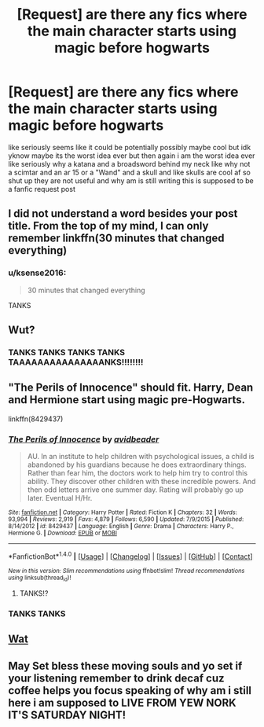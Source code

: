 #+TITLE: [Request] are there any fics where the main character starts using magic before hogwarts

* [Request] are there any fics where the main character starts using magic before hogwarts
:PROPERTIES:
:Author: ksense2016
:Score: 0
:DateUnix: 1471004733.0
:DateShort: 2016-Aug-12
:FlairText: Request
:END:
like seriously seems like it could be potentially possibly maybe cool but idk yknow maybe its the worst idea ever but then again i am the worst idea ever like seriously why a katana and a broadsword behind my neck like why not a scimtar and an ar 15 or a "Wand" and a skull and like skulls are cool af so shut up they are not useful and why am is still writing this is supposed to be a fanfic request post


** I did not understand a word besides your post title. From the top of my mind, I can only remember linkffn(30 minutes that changed everything)
:PROPERTIES:
:Author: iambeeblack
:Score: 9
:DateUnix: 1471013577.0
:DateShort: 2016-Aug-12
:END:

*** u/ksense2016:
#+begin_quote
  30 minutes that changed everything
#+end_quote

TANKS
:PROPERTIES:
:Author: ksense2016
:Score: 0
:DateUnix: 1471048979.0
:DateShort: 2016-Aug-13
:END:


** Wut?
:PROPERTIES:
:Author: Quoba_97
:Score: 6
:DateUnix: 1471015910.0
:DateShort: 2016-Aug-12
:END:

*** TANKS TANKS TANKS TANKS TAAAAAAAAAAAAAAANKS!!!!!!!!
:PROPERTIES:
:Author: ksense2016
:Score: -2
:DateUnix: 1471049034.0
:DateShort: 2016-Aug-13
:END:


** "The Perils of Innocence" should fit. Harry, Dean and Hermione start using magic pre-Hogwarts.

linkffn(8429437)
:PROPERTIES:
:Author: Starfox5
:Score: 3
:DateUnix: 1471015940.0
:DateShort: 2016-Aug-12
:END:

*** [[http://www.fanfiction.net/s/8429437/1/][*/The Perils of Innocence/*]] by [[https://www.fanfiction.net/u/901792/avidbeader][/avidbeader/]]

#+begin_quote
  AU. In an institute to help children with psychological issues, a child is abandoned by his guardians because he does extraordinary things. Rather than fear him, the doctors work to help him try to control this ability. They discover other children with these incredible powers. And then odd letters arrive one summer day. Rating will probably go up later. Eventual H/Hr.
#+end_quote

^{/Site/: [[http://www.fanfiction.net/][fanfiction.net]] *|* /Category/: Harry Potter *|* /Rated/: Fiction K *|* /Chapters/: 32 *|* /Words/: 93,994 *|* /Reviews/: 2,919 *|* /Favs/: 4,879 *|* /Follows/: 6,590 *|* /Updated/: 7/9/2015 *|* /Published/: 8/14/2012 *|* /id/: 8429437 *|* /Language/: English *|* /Genre/: Drama *|* /Characters/: Harry P., Hermione G. *|* /Download/: [[http://www.ff2ebook.com/old/ffn-bot/index.php?id=8429437&source=ff&filetype=epub][EPUB]] or [[http://www.ff2ebook.com/old/ffn-bot/index.php?id=8429437&source=ff&filetype=mobi][MOBI]]}

--------------

*FanfictionBot*^{1.4.0} *|* [[[https://github.com/tusing/reddit-ffn-bot/wiki/Usage][Usage]]] | [[[https://github.com/tusing/reddit-ffn-bot/wiki/Changelog][Changelog]]] | [[[https://github.com/tusing/reddit-ffn-bot/issues/][Issues]]] | [[[https://github.com/tusing/reddit-ffn-bot/][GitHub]]] | [[[https://www.reddit.com/message/compose?to=tusing][Contact]]]

^{/New in this version: Slim recommendations using/ ffnbot!slim! /Thread recommendations using/ linksub(thread_id)!}
:PROPERTIES:
:Author: FanfictionBot
:Score: 1
:DateUnix: 1471015961.0
:DateShort: 2016-Aug-12
:END:

**** TANKS!?
:PROPERTIES:
:Author: ksense2016
:Score: 1
:DateUnix: 1471049352.0
:DateShort: 2016-Aug-13
:END:


*** TANKS TANKS
:PROPERTIES:
:Author: ksense2016
:Score: 0
:DateUnix: 1471049001.0
:DateShort: 2016-Aug-13
:END:


** [[https://gs1.wac.edgecastcdn.net/8019B6/data.tumblr.com/cf8f3cf2b0026cd65e21118281adcc6e/tumblr_msbbxxtF5Z1sfahzbo1_500.gif][Wat]]
:PROPERTIES:
:Author: denarii
:Score: 1
:DateUnix: 1471090417.0
:DateShort: 2016-Aug-13
:END:


** May Set bless these moving souls and yo set if your listening remember to drink decaf cuz coffee helps you focus speaking of why am i still here i am supposed to LIVE FROM YEW NORK IT'S SATURDAY NIGHT!
:PROPERTIES:
:Author: ksense2016
:Score: 0
:DateUnix: 1471048940.0
:DateShort: 2016-Aug-13
:END:
